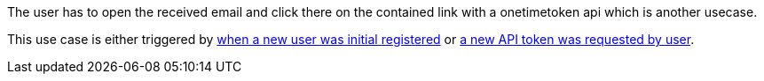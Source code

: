 // SPDX-License-Identifier: MIT
[[sechub-doclink-uc-user-clicks-link-to-get-new-apitoken]]
The user has to open the received email and click there on the contained link with a onetimetoken api which is another usecase.

This use case is either triggered by
<<sechub-doclink-uc-user-clicks-link-to-get-new-apitoken, when a new user was initial registered>> or
<<sechub-doclink-uc-user-clicks-link-to-get-new-apitoken, a new API token was requested by user>>.

